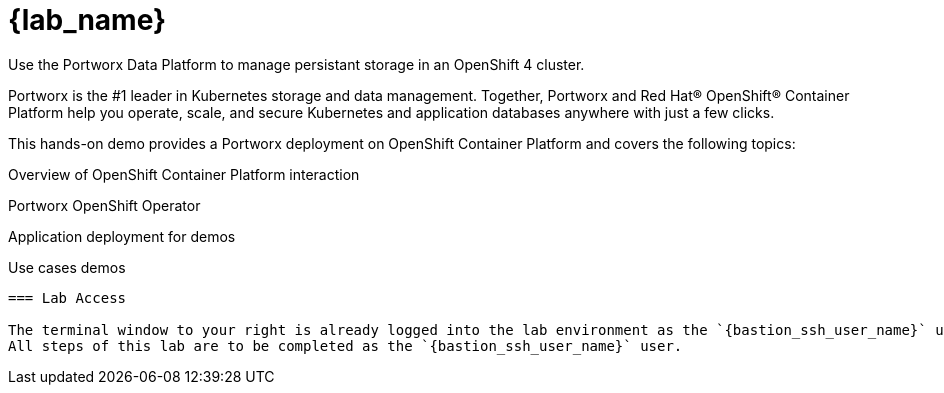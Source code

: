 = {lab_name}

Use the Portworx Data Platform to manage persistant storage in an OpenShift 4 cluster.

Portworx is the #1 leader in Kubernetes storage and data management. Together, Portworx and Red Hat® OpenShift® Container Platform help you operate, scale, and secure Kubernetes and application databases anywhere with just a few clicks.

This hands-on demo provides a Portworx deployment on OpenShift Container Platform and covers the following topics:

Overview of OpenShift Container Platform interaction

Portworx OpenShift Operator

Application deployment for demos

Use cases demos
----

=== Lab Access

The terminal window to your right is already logged into the lab environment as the `{bastion_ssh_user_name}` user. 
All steps of this lab are to be completed as the `{bastion_ssh_user_name}` user.
